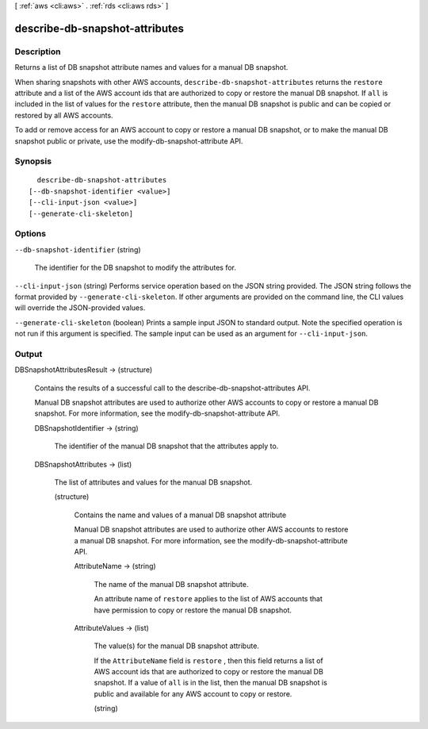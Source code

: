 [ :ref:`aws <cli:aws>` . :ref:`rds <cli:aws rds>` ]

.. _cli:aws rds describe-db-snapshot-attributes:


*******************************
describe-db-snapshot-attributes
*******************************



===========
Description
===========



Returns a list of DB snapshot attribute names and values for a manual DB snapshot.

 

When sharing snapshots with other AWS accounts, ``describe-db-snapshot-attributes`` returns the ``restore`` attribute and a list of the AWS account ids that are authorized to copy or restore the manual DB snapshot. If ``all`` is included in the list of values for the ``restore`` attribute, then the manual DB snapshot is public and can be copied or restored by all AWS accounts.

 

To add or remove access for an AWS account to copy or restore a manual DB snapshot, or to make the manual DB snapshot public or private, use the  modify-db-snapshot-attribute API.



========
Synopsis
========

::

    describe-db-snapshot-attributes
  [--db-snapshot-identifier <value>]
  [--cli-input-json <value>]
  [--generate-cli-skeleton]




=======
Options
=======

``--db-snapshot-identifier`` (string)


  The identifier for the DB snapshot to modify the attributes for.

  

``--cli-input-json`` (string)
Performs service operation based on the JSON string provided. The JSON string follows the format provided by ``--generate-cli-skeleton``. If other arguments are provided on the command line, the CLI values will override the JSON-provided values.

``--generate-cli-skeleton`` (boolean)
Prints a sample input JSON to standard output. Note the specified operation is not run if this argument is specified. The sample input can be used as an argument for ``--cli-input-json``.



======
Output
======

DBSnapshotAttributesResult -> (structure)

  

  Contains the results of a successful call to the  describe-db-snapshot-attributes API.

   

  Manual DB snapshot attributes are used to authorize other AWS accounts to copy or restore a manual DB snapshot. For more information, see the  modify-db-snapshot-attribute API.

  

  DBSnapshotIdentifier -> (string)

    

    The identifier of the manual DB snapshot that the attributes apply to.

    

    

  DBSnapshotAttributes -> (list)

    

    The list of attributes and values for the manual DB snapshot.

    

    (structure)

      

      Contains the name and values of a manual DB snapshot attribute

       

      Manual DB snapshot attributes are used to authorize other AWS accounts to restore a manual DB snapshot. For more information, see the  modify-db-snapshot-attribute API.

      

      AttributeName -> (string)

        

        The name of the manual DB snapshot attribute.

         

        An attribute name of ``restore`` applies to the list of AWS accounts that have permission to copy or restore the manual DB snapshot.

        

        

      AttributeValues -> (list)

        

        The value(s) for the manual DB snapshot attribute.

         

        If the ``AttributeName`` field is ``restore`` , then this field returns a list of AWS account ids that are authorized to copy or restore the manual DB snapshot. If a value of ``all`` is in the list, then the manual DB snapshot is public and available for any AWS account to copy or restore.

        

        (string)

          

          

        

      

    

  


